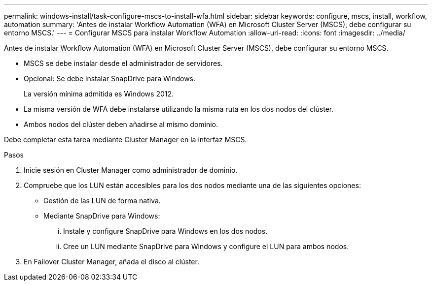 ---
permalink: windows-install/task-configure-mscs-to-install-wfa.html 
sidebar: sidebar 
keywords: configure, mscs, install, workflow, automation 
summary: 'Antes de instalar Workflow Automation (WFA) en Microsoft Cluster Server (MSCS), debe configurar su entorno MSCS.' 
---
= Configurar MSCS para instalar Workflow Automation
:allow-uri-read: 
:icons: font
:imagesdir: ../media/


[role="lead"]
Antes de instalar Workflow Automation (WFA) en Microsoft Cluster Server (MSCS), debe configurar su entorno MSCS.

* MSCS se debe instalar desde el administrador de servidores.
* Opcional: Se debe instalar SnapDrive para Windows.
+
La versión mínima admitida es Windows 2012.

* La misma versión de WFA debe instalarse utilizando la misma ruta en los dos nodos del clúster.
* Ambos nodos del clúster deben añadirse al mismo dominio.


Debe completar esta tarea mediante Cluster Manager en la interfaz MSCS.

.Pasos
. Inicie sesión en Cluster Manager como administrador de dominio.
. Compruebe que los LUN están accesibles para los dos nodos mediante una de las siguientes opciones:
+
** Gestión de las LUN de forma nativa.
** Mediante SnapDrive para Windows:
+
... Instale y configure SnapDrive para Windows en los dos nodos.
... Cree un LUN mediante SnapDrive para Windows y configure el LUN para ambos nodos.




. En Failover Cluster Manager, añada el disco al clúster.

